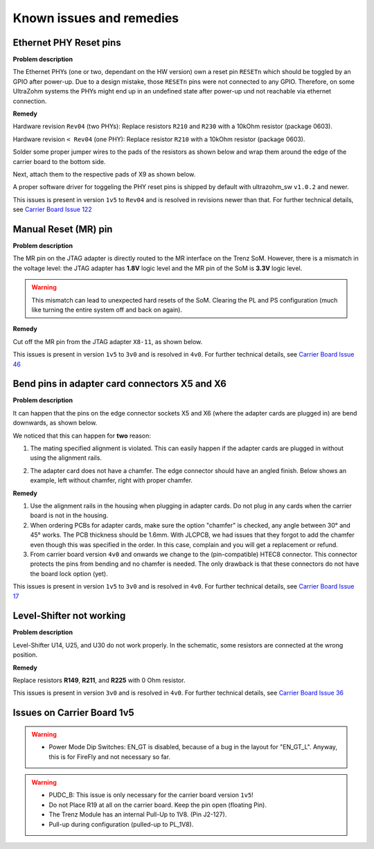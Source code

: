 .. _carrier_known_issues:

=========================
Known issues and remedies
=========================


Ethernet PHY Reset pins
-----------------------
**Problem description**

The Ethernet PHYs (one or two, dependant on the HW version) own a reset pin ``RESETn`` which should be toggled by an GPIO after power-up. Due to a design mistake, those 
``RESETn`` pins were not connected to any GPIO. Therefore, on some UltraZohm systems the PHYs might end up in an undefined state after power-up und not reachable via ethernet connection.

**Remedy**

Hardware revision ``Rev04`` (two PHYs):
Replace resistors ``R210`` and ``R230`` with a 10kOhm resistor (package 0603).

Hardware revision ``< Rev04`` (one PHY):
Replace resistor ``R210`` with a 10kOhm resistor (package 0603).

Solder some proper jumper wires to the pads of the resistors as shown below and wrap them around the edge of the carrier board to the bottom side.

.. image:: pictures/PHYfixResistors.png
   :width: 800

.. image:: pictures/PHYfixTOP.png
   :width: 800

Next, attach them to the respective pads of X9 as shown below.

.. image:: pictures/PHYfixMIOs.png
   :width: 600

.. image:: pictures/PHYfixBOT.png
   :width: 600

A proper software driver for toggeling the PHY reset pins is shipped by default with ultrazohm_sw ``v1.0.2`` and newer.

This issues is present in version ``1v5`` to ``Rev04`` and is resolved in revisions newer than that. 
For further technical details, see `Carrier Board Issue 122 <https://bitbucket.org/ultrazohm/ultrazohm_carrierboard/issues/122/gpio-to-toggle-phy-reset-might-solve-phy>`_


Manual Reset (MR) pin
---------------------
**Problem description**

The MR pin on the JTAG adapter is directly routed to the MR interface on the Trenz SoM.
However, there is a mismatch in the voltage level: the JTAG adapter has **1.8V** logic level and the MR pin of the SoM is **3.3V** logic level. 

.. warning::
   This mismatch can lead to unexpected hard resets of the SoM. Clearing the PL and PS configuration (much like turning the entire system off and back on again).

**Remedy**

Cut off the MR pin from the JTAG adapter ``X8-11``, as shown below. 

.. image:: pictures/MR_pin_2_red.jpg
   :width: 800

.. image:: pictures/MR_pin_1.jpg
   :width: 600

This issues is present in version ``1v5`` to ``3v0`` and is resolved in ``4v0``. 
For further technical details, see `Carrier Board Issue 46 <https://bitbucket.org/ultrazohm/ultrazohm_carrierboard/issues/46/remove-mr-manual-reset-pin-from-jtag>`_


Bend pins in adapter card connectors X5 and X6
-----------------------------------------------------
**Problem description**

It can happen that the pins on the edge connector sockets X5 and X6 (where the adapter cards are plugged in) are bend downwards, as shown below. 

.. image:: pictures/bend_pins.jpg
   :height: 600

We noticed that this can happen for **two** reason: 

1. The mating specified alignment is violated. This can easily happen if the adapter cards are plugged in without using the alignment rails.

.. image:: pictures/bend_pins_alignment.png
   :width: 600

2. The adapter card does not have a chamfer. The edge connector should have an angled finish. Below shows an example, left without chamfer, right with proper chamfer. 

.. image:: pictures/bend_pins_PCB_chamfer.jpg
   :height: 400

**Remedy**

1. Use the alignment rails in the housing when plugging in adapter cards. Do not plug in any cards when the carrier board is not in the housing. 
2. When ordering PCBs for adapter cards, make sure the option "chamfer" is checked, any angle between 30° and 45° works. The PCB thickness should be 1.6mm. With JLCPCB, we had issues that they forgot to add the chamfer even though this was specified in the order. In this case, complain and you will get a replacement or refund. 
3. From carrier board version ``4v0`` and onwards we change to the (pin-compatible) HTEC8 connector. This connector protects the pins from bending and no chamfer is needed. The only drawback is that these connectors do not have the board lock option (yet). 

.. image:: pictures/bend_pins_HTEC8.png
   :width: 600

This issues is present in version ``1v5`` to ``3v0`` and is resolved in ``4v0``. 
For further technical details, see `Carrier Board Issue 17 <https://bitbucket.org/ultrazohm/ultrazohm_carrierboard/issues/17/pins-on-the-analog-and-digital-connectors>`_

Level-Shifter not working
---------------------------
**Problem description**

Level-Shifter U14, U25, and U30 do not work properly. 
In the schematic, some resistors are connected at the wrong position.

**Remedy**

Replace resistors **R149**, **R211**, and **R225**  with 0 Ohm resistor.


This issues is present in version ``3v0`` and is resolved in ``4v0``. 
For further technical details, see `Carrier Board Issue 36 <https://bitbucket.org/ultrazohm/ultrazohm_carrierboard/issues/36/test-solutions-of-new-level-shifter-u14>`_


Issues on Carrier Board 1v5
-------------------------------------

.. warning::
   * Power Mode Dip Switches: EN_GT is disabled, because of a bug in the layout for "EN_GT_L". Anyway, this is for FireFly and not necessary so far.

.. warning::
   * PUDC_B: This issue is only necessary for the carrier board version ``1v5``!
   * Do not Place R19 at all on the carrier board. Keep the pin open (floating Pin).
   * The Trenz Module has an internal Pull-Up to 1V8. (Pin J2-127).
   * Pull-up during configuration (pulled-up to PL_1V8).




